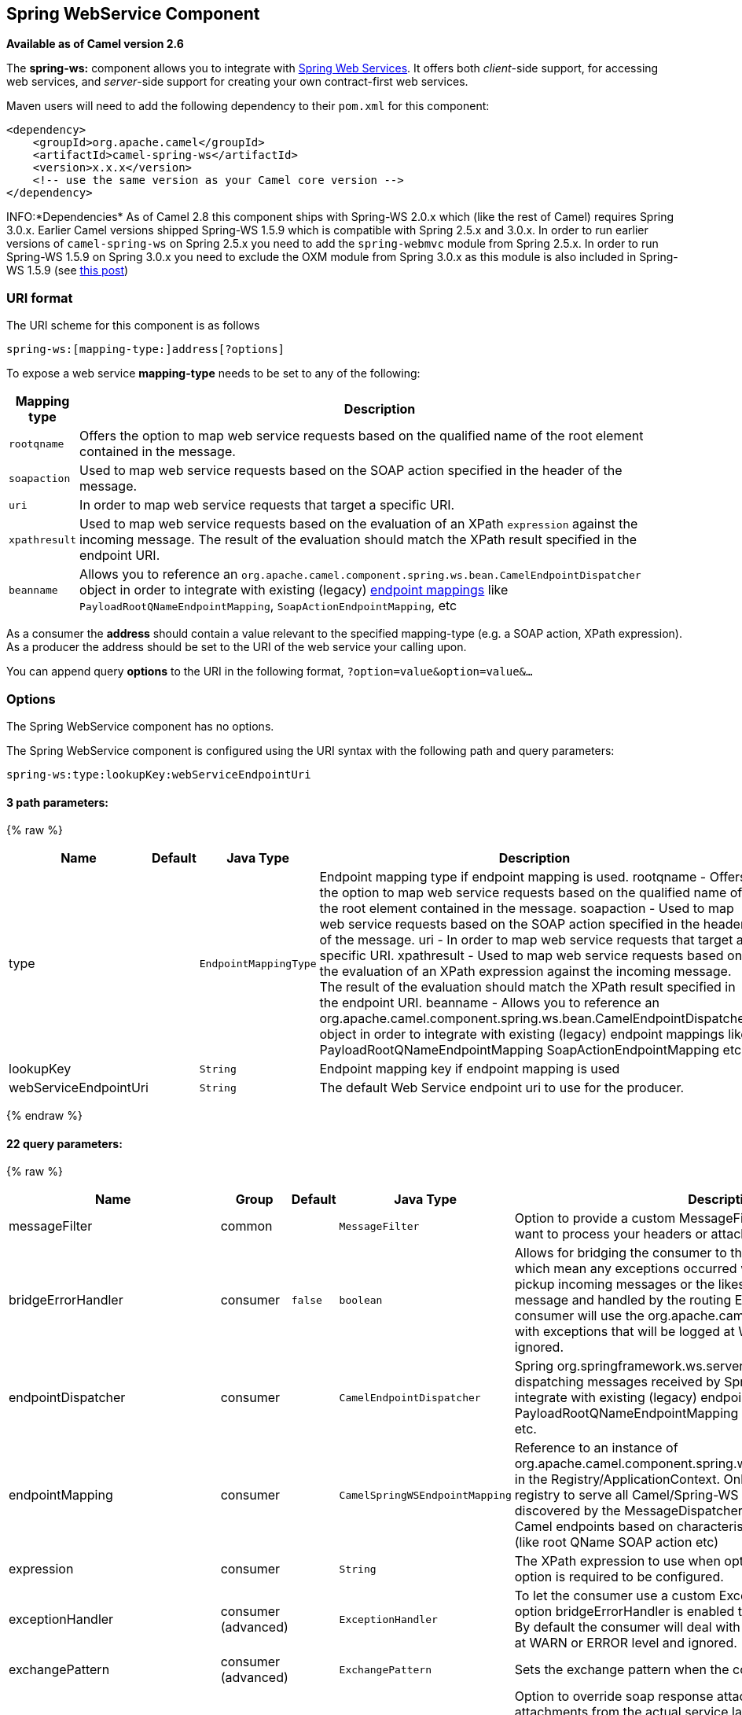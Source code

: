 ## Spring WebService Component

*Available as of Camel version 2.6*

The *spring-ws:* component allows you to integrate with
http://static.springsource.org/spring-ws/sites/1.5/[Spring Web
Services]. It offers both _client_-side support, for accessing web
services, and _server_-side support for creating your own contract-first
web services.

Maven users will need to add the following dependency to their `pom.xml`
for this component:

[source,xml]
------------------------------------------------------------
<dependency>
    <groupId>org.apache.camel</groupId>
    <artifactId>camel-spring-ws</artifactId>
    <version>x.x.x</version>
    <!-- use the same version as your Camel core version -->
</dependency>
------------------------------------------------------------

INFO:*Dependencies*
As of Camel 2.8 this component ships with Spring-WS 2.0.x which (like
the rest of Camel) requires Spring 3.0.x.
Earlier Camel versions shipped Spring-WS 1.5.9 which is compatible with
Spring 2.5.x and 3.0.x. In order to run earlier versions of
`camel-spring-ws` on Spring 2.5.x you need to add the `spring-webmvc`
module from Spring 2.5.x. In order to run Spring-WS 1.5.9 on Spring
3.0.x you need to exclude the OXM module from Spring 3.0.x as this
module is also included in Spring-WS 1.5.9 (see
http://stackoverflow.com/questions/3313314/can-spring-ws-1-5-be-used-with-spring-3[this
post])

### URI format

The URI scheme for this component is as follows

[source,java]
------------------------------------------
spring-ws:[mapping-type:]address[?options]
------------------------------------------

To expose a web service *mapping-type* needs to be set to any of the
following:

[width="100%",cols="10%,90%",options="header",]
|=======================================================================
|Mapping type |Description

|`rootqname` |Offers the option to map web service requests based on the qualified
name of the root element contained in the message.

|`soapaction` |Used to map web service requests based on the SOAP action specified in
the header of the message.

|`uri` |In order to map web service requests that target a specific URI.

|`xpathresult` |Used to map web service requests based on the evaluation of an XPath
`expression` against the incoming message. The result of the evaluation
should match the XPath result specified in the endpoint URI.

|`beanname` |Allows you to reference an
`org.apache.camel.component.spring.ws.bean.CamelEndpointDispatcher`
object in order to integrate with existing (legacy)
http://static.springsource.org/spring-ws/sites/1.5/reference/html/server.html#server-endpoint-mapping[endpoint
mappings] like `PayloadRootQNameEndpointMapping`,
`SoapActionEndpointMapping`, etc
|=======================================================================

As a consumer the *address* should contain a value relevant to the
specified mapping-type (e.g. a SOAP action, XPath expression). As a
producer the address should be set to the URI of the web service your
calling upon.

You can append query *options* to the URI in the following format,
`?option=value&option=value&...`

### Options


// component options: START
The Spring WebService component has no options.
// component options: END



// endpoint options: START
The Spring WebService component is configured using the URI syntax with the following path and query parameters:

    spring-ws:type:lookupKey:webServiceEndpointUri

#### 3 path parameters:

{% raw %}
[width="100%",cols="2,1,1m,6",options="header"]
|=======================================================================
| Name | Default | Java Type | Description
| type |  | EndpointMappingType | Endpoint mapping type if endpoint mapping is used. rootqname - Offers the option to map web service requests based on the qualified name of the root element contained in the message. soapaction - Used to map web service requests based on the SOAP action specified in the header of the message. uri - In order to map web service requests that target a specific URI. xpathresult - Used to map web service requests based on the evaluation of an XPath expression against the incoming message. The result of the evaluation should match the XPath result specified in the endpoint URI. beanname - Allows you to reference an org.apache.camel.component.spring.ws.bean.CamelEndpointDispatcher object in order to integrate with existing (legacy) endpoint mappings like PayloadRootQNameEndpointMapping SoapActionEndpointMapping etc
| lookupKey |  | String | Endpoint mapping key if endpoint mapping is used
| webServiceEndpointUri |  | String | The default Web Service endpoint uri to use for the producer.
|=======================================================================
{% endraw %}

#### 22 query parameters:

{% raw %}
[width="100%",cols="2,1,1m,1m,5",options="header"]
|=======================================================================
| Name | Group | Default | Java Type | Description
| messageFilter | common |  | MessageFilter | Option to provide a custom MessageFilter. For example when you want to process your headers or attachments by your own.
| bridgeErrorHandler | consumer | false | boolean | Allows for bridging the consumer to the Camel routing Error Handler which mean any exceptions occurred while the consumer is trying to pickup incoming messages or the likes will now be processed as a message and handled by the routing Error Handler. By default the consumer will use the org.apache.camel.spi.ExceptionHandler to deal with exceptions that will be logged at WARN or ERROR level and ignored.
| endpointDispatcher | consumer |  | CamelEndpointDispatcher | Spring org.springframework.ws.server.endpoint.MessageEndpoint for dispatching messages received by Spring-WS to a Camel endpoint to integrate with existing (legacy) endpoint mappings like PayloadRootQNameEndpointMapping SoapActionEndpointMapping etc.
| endpointMapping | consumer |  | CamelSpringWSEndpointMapping | Reference to an instance of org.apache.camel.component.spring.ws.bean.CamelEndpointMapping in the Registry/ApplicationContext. Only one bean is required in the registry to serve all Camel/Spring-WS endpoints. This bean is auto-discovered by the MessageDispatcher and used to map requests to Camel endpoints based on characteristics specified on the endpoint (like root QName SOAP action etc)
| expression | consumer |  | String | The XPath expression to use when option type=xpathresult. Then this option is required to be configured.
| exceptionHandler | consumer (advanced) |  | ExceptionHandler | To let the consumer use a custom ExceptionHandler. Notice if the option bridgeErrorHandler is enabled then this options is not in use. By default the consumer will deal with exceptions that will be logged at WARN or ERROR level and ignored.
| exchangePattern | consumer (advanced) |  | ExchangePattern | Sets the exchange pattern when the consumer creates an exchange.
| allowResponseAttachmentOverride | producer | false | boolean | Option to override soap response attachments in in/out exchange with attachments from the actual service layer. If the invoked service appends or rewrites the soap attachments this option when set to true allows the modified soap attachments to be overwritten in in/out message attachments
| allowResponseHeaderOverride | producer | false | boolean | Option to override soap response header in in/out exchange with header info from the actual service layer. If the invoked service appends or rewrites the soap header this option when set to true allows the modified soap header to be overwritten in in/out message headers
| faultAction | producer |  | URI | Signifies the value for the faultAction response WS-Addressing Fault Action header that is provided by the method.
| faultTo | producer |  | URI | Signifies the value for the faultAction response WS-Addressing FaultTo header that is provided by the method.
| messageFactory | producer |  | WebServiceMessageFactory | Option to provide a custom WebServiceMessageFactory. For example when you want Apache Axiom to handle web service messages instead of SAAJ.
| messageIdStrategy | producer |  | MessageIdStrategy | Option to provide a custom MessageIdStrategy to control generation of unique message ids.
| messageSender | producer |  | WebServiceMessageSender | Option to provide a custom WebServiceMessageSender. For example to perform authentication or use alternative transports
| outputAction | producer |  | URI | Signifies the value for the response WS-Addressing Action header that is provided by the method.
| replyTo | producer |  | URI | Signifies the value for the replyTo response WS-Addressing ReplyTo header that is provided by the method.
| soapAction | producer |  | String | SOAP action to include inside a SOAP request when accessing remote web services
| timeout | producer |  | int | Sets the socket read timeout (in milliseconds) while invoking a webservice using the producer see URLConnection.setReadTimeout() and CommonsHttpMessageSender.setReadTimeout(). This option works when using the built-in message sender implementations: CommonsHttpMessageSender and HttpUrlConnectionMessageSender. One of these implementations will be used by default for HTTP based services unless you customize the Spring WS configuration options supplied to the component. If you are using a non-standard sender it is assumed that you will handle your own timeout configuration. The built-in message sender HttpComponentsMessageSender is considered instead of CommonsHttpMessageSender which has been deprecated see HttpComponentsMessageSender.setReadTimeout().
| webServiceTemplate | producer |  | WebServiceTemplate | Option to provide a custom WebServiceTemplate. This allows for full control over client-side web services handling; like adding a custom interceptor or specifying a fault resolver message sender or message factory.
| wsAddressingAction | producer |  | URI | WS-Addressing 1.0 action header to include when accessing web services. The To header is set to the address of the web service as specified in the endpoint URI (default Spring-WS behavior).
| synchronous | advanced | false | boolean | Sets whether synchronous processing should be strictly used or Camel is allowed to use asynchronous processing (if supported).
| sslContextParameters | security |  | SSLContextParameters | To configure security using SSLContextParameters
|=======================================================================
{% endraw %}
// endpoint options: END


#### Message headers

[width="100%",cols="10%,10%,80%",options="header",]
|=======================================================================
|Name |Type |Description

|`CamelSpringWebserviceEndpointUri` |String |URI of the web service your accessing as a client, overrides _address_
part of the endpoint URI

|`CamelSpringWebserviceSoapAction` |String |Header to specify the SOAP action of the message, overrides `soapAction`
option if present

|CamelSpringWebserviceSoapHeader |Source |*Camel 2.11.1:* Use this header to specify/access the SOAP headers of
the message.

|`CamelSpringWebserviceAddressingAction` |URI |Use this header to specify the WS-Addressing action of the message,
overrides `wsAddressingAction` option if present

|CamelSpringWebserviceAddressingFaultTo |URI |Use this header to specify the  WS-Addressing FaultTo , overrides
faultTo option if present

|CamelSpringWebserviceAddressingReplyTo |URI |Use this header to specify the  WS-Addressing ReplyTo , overrides
replyTo option if present

|CamelSpringWebserviceAddressingOutputAction |URI |Use this header to specify the WS-Addressing Action , overrides
outputAction option if present

|CamelSpringWebserviceAddressingFaultAction |URI |Use this header to specify the WS-Addressing Fault Action , overrides
faultAction option if present
|=======================================================================

### Accessing web services

To call a web service at `http://foo.com/bar` simply define a route:

[source,java]
---------------------------------------------------------
from("direct:example").to("spring-ws:http://foo.com/bar")
---------------------------------------------------------

And sent a message:

[source,java]
------------------------------------------------------------------------------------------------------------
template.requestBody("direct:example", "<foobar xmlns=\"http://foo.com\"><msg>test message</msg></foobar>");
------------------------------------------------------------------------------------------------------------

Remember if it's a SOAP service you're calling you don't have to include
SOAP tags. Spring-WS will perform the XML-to-SOAP marshaling.

### Sending SOAP and WS-Addressing action headers

When a remote web service requires a SOAP action or use of the
WS-Addressing standard you define your route as:

[source,java]
-----------------------------------------------------------------------------------------------
from("direct:example")
.to("spring-ws:http://foo.com/bar?soapAction=http://foo.com&wsAddressingAction=http://bar.com")
-----------------------------------------------------------------------------------------------

Optionally you can override the endpoint options with header values:

[source,java]
--------------------------------------------------------------------
template.requestBodyAndHeader("direct:example",
"<foobar xmlns=\"http://foo.com\"><msg>test message</msg></foobar>",
SpringWebserviceConstants.SPRING_WS_SOAP_ACTION, "http://baz.com");
--------------------------------------------------------------------

### Using SOAP headers

*Available as of Camel 2.11.1*

You can provide the SOAP header(s) as a Camel Message header when
sending a message to a spring-ws endpoint, for example given the
following SOAP header in a String

[source,java]
---------------------------------------------------------------------------------------------------------------------------------------------------------------------------
String body = ...
String soapHeader = "<h:Header xmlns:h=\"http://www.webserviceX.NET/\"><h:MessageID>1234567890</h:MessageID><h:Nested><h:NestedID>1111</h:NestedID></h:Nested></h:Header>";
---------------------------------------------------------------------------------------------------------------------------------------------------------------------------

We can set the body and header on the Camel Message as follows:

[source,java]
----------------------------------------------------------------------------------------
exchange.getIn().setBody(body);
exchange.getIn().setHeader(SpringWebserviceConstants.SPRING_WS_SOAP_HEADER, soapHeader);
----------------------------------------------------------------------------------------

And then send the Exchange to a `spring-ws` endpoint to call the Web
Service.

Likewise the spring-ws consumer will also enrich the Camel Message with
the SOAP header.

For an example see this
https://svn.apache.org/repos/asf/camel/trunk/components/camel-spring-ws/src/test/java/org/apache/camel/component/spring/ws/SoapHeaderTest.java[unit
test].

### The header and attachment propagation

Spring WS Camel supports propagation of the headers and attachments into
Spring-WS WebServiceMessage response since version *2.10.3*. The
endpoint will use so called "hook" the MessageFilter (default
implementation is provided by BasicMessageFilter) to propagate the
exchange headers and attachments into WebServiceMessage response. Now
you can use

[source,java]
--------------------------------------------------------------------
exchange.getOut().getHeaders().put("myCustom","myHeaderValue")
exchange.getIn().addAttachment("myAttachment", new DataHandler(...))
--------------------------------------------------------------------

Note: If the exchange header in the pipeline contains text, it generates
Qname(key)=value attribute in the soap header. Recommended is to create
a QName class directly and put into any key into header.

### How to use MTOM attachments

The BasicMessageFilter provides all required information for Apache
Axiom in order to produce MTOM message. If you want to use Apache Camel
Spring WS within Apache Axiom, here is an example: 
- Simply define the messageFactory as is bellow and Spring-WS will use
MTOM strategy to populate your SOAP message with optimized attachments.

[source,java]
------------------------------------------------------------------
<bean id="axiomMessageFactory"
class="org.springframework.ws.soap.axiom.AxiomSoapMessageFactory">
<property name="payloadCaching" value="false" />
<property name="attachmentCaching" value="true" />
<property name="attachmentCacheThreshold" value="1024" />
</bean>
------------------------------------------------------------------

- Add into your pom.xml the following dependencies

[source,java]
----------------------------------------------
<dependency>
<groupId>org.apache.ws.commons.axiom</groupId>
<artifactId>axiom-api</artifactId>
<version>1.2.13</version>
</dependency>
<dependency>
<groupId>org.apache.ws.commons.axiom</groupId>
<artifactId>axiom-impl</artifactId>
<version>1.2.13</version>
<scope>runtime</scope>
</dependency>
----------------------------------------------

- Add your attachment into the pipeline, for example using a Processor
implementation.

[source,java]
----------------------------------------------------------------------------------------------------------------------------------------------------------------------------------
private class Attachement implements Processor {
public void process(Exchange exchange) throws Exception
{ exchange.getOut().copyFrom(exchange.getIn()); File file = new File("testAttachment.txt"); exchange.getOut().addAttachment("test", new DataHandler(new FileDataSource(file)));  }
}
----------------------------------------------------------------------------------------------------------------------------------------------------------------------------------

- Define endpoint (producer) as ussual, for example like this:

[source,java]
----------------------------------------------------------------------------------------------------------
from("direct:send")
.process(new Attachement())
.to("spring-ws:http://localhost:8089/mySoapService?soapAction=mySoap&messageFactory=axiomMessageFactory");
----------------------------------------------------------------------------------------------------------

- Now, your producer will generate MTOM message with otpmized
attachments.

### The custom header and attachment filtering

If you need to provide your custom processing of either headers or
attachments, extend existing BasicMessageFilter and override the
appropriate methods or write a brand new implementation of the
MessageFilter interface. +
 To use your custom filter, add this into your spring context:

You can specify either a global a or a local message filter as
follows: 
 a) the global custom filter that provides the global configuration for
all Spring-WS endpoints

[source,java]
--------------------------------------------------------------------------------
 
<bean id="messageFilter" class="your.domain.myMessageFiler" scope="singleton" />
--------------------------------------------------------------------------------

or
 b) the local messageFilter directly on the endpoint as follows:

[source,java]
-------------------------------------------------------------------------------------
to("spring-ws:http://yourdomain.com?messageFilter=#myEndpointSpecificMessageFilter");
-------------------------------------------------------------------------------------

For more information see
https://issues.apache.org/jira/browse/CAMEL-5724[CAMEL-5724]

If you want to create your own MessageFilter, consider overriding the
following methods in the default implementation of MessageFilter in
class BasicMessageFilter:

[source,java]
-------------------------------------------------------------------------------
protected void doProcessSoapHeader(Message inOrOut, SoapMessage soapMessage)
{your code /*no need to call super*/ }

protected void doProcessSoapAttachements(Message inOrOut, SoapMessage response)
{ your code /*no need to call super*/ }
-------------------------------------------------------------------------------

### Using a custom MessageSender and MessageFactory

A custom message sender or factory in the registry can be referenced
like this:

[source,java]
-----------------------------------------------------------------------------------------------
from("direct:example")
.to("spring-ws:http://foo.com/bar?messageFactory=#messageFactory&messageSender=#messageSender")
-----------------------------------------------------------------------------------------------

Spring configuration:

[source,xml]
---------------------------------------------------------------------------------------------------------------------
<!-- authenticate using HTTP Basic Authentication -->
<bean id="messageSender" class="org.springframework.ws.transport.http.HttpComponentsMessageSender">
    <property name="credentials">
        <bean class="org.apache.commons.httpclient.UsernamePasswordCredentials">
            <constructor-arg index="0" value="admin"/>
            <constructor-arg index="1" value="secret"/>
        </bean>
    </property>
</bean>

<!-- force use of Sun SAAJ implementation, http://static.springsource.org/spring-ws/sites/1.5/faq.html#saaj-jboss -->
<bean id="messageFactory" class="org.springframework.ws.soap.saaj.SaajSoapMessageFactory">
    <property name="messageFactory">
        <bean class="com.sun.xml.messaging.saaj.soap.ver1_1.SOAPMessageFactory1_1Impl"></bean>
    </property>
</bean>
---------------------------------------------------------------------------------------------------------------------

### Exposing web services

In order to expose a web service using this component you first need to
set-up a
http://static.springsource.org/spring-ws/sites/1.5/reference/html/server.html[MessageDispatcher]
to look for endpoint mappings in a Spring XML file. If you plan on
running inside a servlet container you probably want to use a
`MessageDispatcherServlet` configured in `web.xml`.

By default the `MessageDispatcherServlet` will look for a Spring XML
named `/WEB-INF/spring-ws-servlet.xml`. To use Camel with Spring-WS the
only mandatory bean in that XML file is `CamelEndpointMapping`. This
bean allows the `MessageDispatcher` to dispatch web service requests to
your routes.

_web.xml_

[source,xml]
-----------------------------------------------------------------------------------------------------
<web-app>
    <servlet>
        <servlet-name>spring-ws</servlet-name>
        <servlet-class>org.springframework.ws.transport.http.MessageDispatcherServlet</servlet-class>
        <load-on-startup>1</load-on-startup>
    </servlet>
    <servlet-mapping>
        <servlet-name>spring-ws</servlet-name>
        <url-pattern>/*</url-pattern>
    </servlet-mapping>
</web-app>
-----------------------------------------------------------------------------------------------------

_spring-ws-servlet.xml_

[source,xml]
----------------------------------------------------------------------------------------------------
<bean id="endpointMapping" class="org.apache.camel.component.spring.ws.bean.CamelEndpointMapping" />

<bean id="wsdl" class="org.springframework.ws.wsdl.wsdl11.DefaultWsdl11Definition">
    <property name="schema">
        <bean class="org.springframework.xml.xsd.SimpleXsdSchema">
            <property name="xsd" value="/WEB-INF/foobar.xsd"/>
        </bean>
    </property>
    <property name="portTypeName" value="FooBar"/>
    <property name="locationUri" value="/"/>
    <property name="targetNamespace" value="http://example.com/"/>
</bean>
----------------------------------------------------------------------------------------------------

More information on setting up Spring-WS can be found in
http://static.springsource.org/spring-ws/sites/1.5/reference/html/tutorial.html[Writing
Contract-First Web Services]. Basically paragraph 3.6 "Implementing the
Endpoint" is handled by this component (specifically paragraph 3.6.2
"Routing the Message to the Endpoint" is where `CamelEndpointMapping`
comes in). Also don't forget to check out the
link:spring-ws-example.html[Spring Web Services Example] included in the
Camel distribution.

### Endpoint mapping in routes

With the XML configuration in-place you can now use Camel's DSL to
define what web service requests are handled by your endpoint:

The following route will receive all web service requests that have a
root element named "GetFoo" within the `http://example.com/` namespace.

[source,java]
----------------------------------------------------------------------------------------
from("spring-ws:rootqname:{http://example.com/}GetFoo?endpointMapping=#endpointMapping")
.convertBodyTo(String.class).to(mock:example)
----------------------------------------------------------------------------------------

The following route will receive web service requests containing the
`http://example.com/GetFoo` SOAP action.

[source,java]
---------------------------------------------------------------------------------------
from("spring-ws:soapaction:http://example.com/GetFoo?endpointMapping=#endpointMapping")
.convertBodyTo(String.class).to(mock:example)
---------------------------------------------------------------------------------------

The following route will receive all requests sent to
`http://example.com/foobar`.

[source,java]
--------------------------------------------------------------------------------
from("spring-ws:uri:http://example.com/foobar?endpointMapping=#endpointMapping")
.convertBodyTo(String.class).to(mock:example)
--------------------------------------------------------------------------------

The route below will receive requests that contain the element
`<foobar>abc</foobar>` anywhere inside the message (and the default
namespace).

[source,java]
--------------------------------------------------------------------------------------
from("spring-ws:xpathresult:abc?expression=//foobar&endpointMapping=#endpointMapping")
.convertBodyTo(String.class).to(mock:example)
--------------------------------------------------------------------------------------

### Alternative configuration, using existing endpoint mappings

For every endpoint with mapping-type `beanname` one bean of type
`CamelEndpointDispatcher` with a corresponding name is required in the
Registry/ApplicationContext. This bean acts as a bridge between the
Camel endpoint and an existing
http://static.springsource.org/spring-ws/sites/1.5/reference/html/server.html#server-endpoint-mapping[endpoint
mapping] like `PayloadRootQNameEndpointMapping`.

NOTE:The use of the `beanname` mapping-type is primarily meant for (legacy)
situations where you're already using Spring-WS and have endpoint
mappings defined in a Spring XML file. The `beanname` mapping-type
allows you to wire your Camel route into an existing endpoint mapping.
When you're starting from scratch it's recommended to define your
endpoint mappings as Camel URI's (as illustrated above with
`endpointMapping`) since it requires less configuration and is more
expressive. Alternatively you could use vanilla Spring-WS with the help
of annotations.

An example of a route using `beanname`:

[source,java]
------------------------------------------------------------------------------------------------------------------------
<camelContext xmlns="http://camel.apache.org/schema/spring">
    <route>
        <from uri="spring-ws:beanname:QuoteEndpointDispatcher" />
        <to uri="mock:example" />
    </route>
</camelContext>

<bean id="legacyEndpointMapping" class="org.springframework.ws.server.endpoint.mapping.PayloadRootQNameEndpointMapping">
    <property name="mappings">
        <props>
            <prop key="{http://example.com/}GetFuture">FutureEndpointDispatcher</prop>
            <prop key="{http://example.com/}GetQuote">QuoteEndpointDispatcher</prop>
        </props>
    </property>
</bean>

<bean id="QuoteEndpointDispatcher" class="org.apache.camel.component.spring.ws.bean.CamelEndpointDispatcher" />
<bean id="FutureEndpointDispatcher" class="org.apache.camel.component.spring.ws.bean.CamelEndpointDispatcher" />
------------------------------------------------------------------------------------------------------------------------

### POJO (un)marshalling

Camel's link:data-format.html[pluggable data formats] offer support for
pojo/xml marshalling using libraries such as JAXB, XStream, JibX, Castor
and XMLBeans. You can use these data formats in your route to sent and
receive pojo's, to and from web services.

When _accessing_ web services you can marshal the request and unmarshal
the response message:

[source,java]
----------------------------------------------------------------------------------------
JaxbDataFormat jaxb = new JaxbDataFormat(false);
jaxb.setContextPath("com.example.model");

from("direct:example").marshal(jaxb).to("spring-ws:http://foo.com/bar").unmarshal(jaxb);
----------------------------------------------------------------------------------------

Similarly when _providing_ web services, you can unmarshal XML requests
to POJO's and marshal the response message back to XML:

[source,java]
--------------------------------------------------------------------------------------------------------
from("spring-ws:rootqname:{http://example.com/}GetFoo?endpointMapping=#endpointMapping").unmarshal(jaxb)
.to("mock:example").marshal(jaxb);
--------------------------------------------------------------------------------------------------------

### See Also

* link:configuring-camel.html[Configuring Camel]
* link:component.html[Component]
* link:endpoint.html[Endpoint]
* link:getting-started.html[Getting Started]
